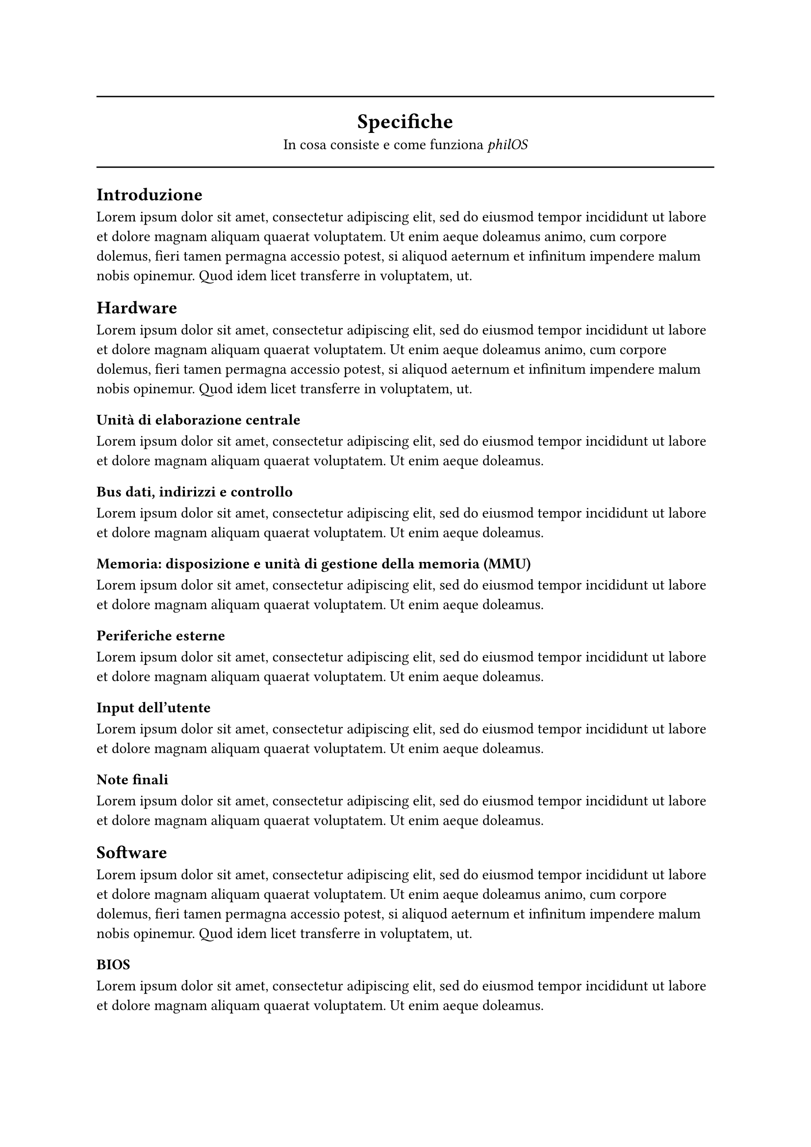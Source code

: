 #line(length: 100%)
#align(center, block[
	= Specifiche <specifiche>
	In cosa consiste e come funziona _philOS_
])
#line(length: 100%)

== Introduzione

#lorem(50)

== Hardware
#lorem(50)

=== Unità di elaborazione centrale
#lorem(25)

=== Bus dati, indirizzi e controllo
#lorem(25)

=== Memoria: disposizione e unità di gestione della memoria (MMU)
#lorem(25)

=== Periferiche esterne
#lorem(25)

=== Input dell'utente
#lorem(25)

=== Note finali
#lorem(25)

== Software
#lorem(50)

=== BIOS
#lorem(25)

=== Interruzioni: IDT e ISR
#lorem(25)

=== Kernel: modalità provvisoria, bootstrapping, gestione della memoria, modalità protetta apparente (OPM)
#lorem(25)

=== Programmi utente
#lorem(25)

=== Note finali
#lorem(25)

#pagebreak()
